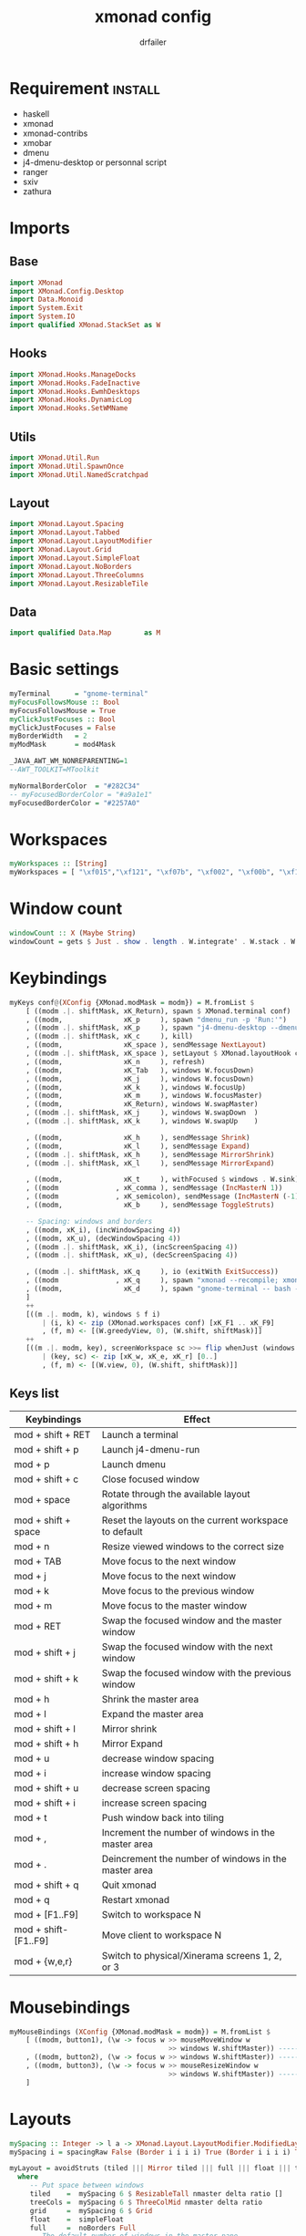 #+title: xmonad config
#+author: drfailer
#+description: My xmonad config file
#+PROPERTY: header-args :tangle xmonad.hs

* Requirement :install:
- haskell
- xmonad
- xmonad-contribs
- xmobar
- dmenu
- j4-dmenu-desktop or personnal script
- ranger
- sxiv
- zathura
* Imports
** Base
#+BEGIN_SRC haskell
import XMonad
import XMonad.Config.Desktop
import Data.Monoid
import System.Exit
import System.IO
import qualified XMonad.StackSet as W
#+END_SRC
** Hooks
#+BEGIN_SRC haskell
import XMonad.Hooks.ManageDocks
import XMonad.Hooks.FadeInactive
import XMonad.Hooks.EwmhDesktops
import XMonad.Hooks.DynamicLog
import XMonad.Hooks.SetWMName
#+END_SRC
** Utils
#+BEGIN_SRC haskell
import XMonad.Util.Run
import XMonad.Util.SpawnOnce
import XMonad.Util.NamedScratchpad
#+END_SRC
** Layout
#+BEGIN_SRC haskell
import XMonad.Layout.Spacing
import XMonad.Layout.Tabbed
import XMonad.Layout.LayoutModifier
import XMonad.Layout.Grid
import XMonad.Layout.SimpleFloat
import XMonad.Layout.NoBorders
import XMonad.Layout.ThreeColumns
import XMonad.Layout.ResizableTile
#+END_SRC
** Data
#+BEGIN_SRC haskell
import qualified Data.Map        as M
#+END_SRC
* Basic settings
#+BEGIN_SRC haskell
myTerminal      = "gnome-terminal"
myFocusFollowsMouse :: Bool
myFocusFollowsMouse = True
myClickJustFocuses :: Bool
myClickJustFocuses = False
myBorderWidth   = 2
myModMask       = mod4Mask

_JAVA_AWT_WM_NONREPARENTING=1
--AWT_TOOLKIT=MToolkit

myNormalBorderColor  = "#282C34"
-- myFocusedBorderColor = "#a9a1e1"
myFocusedBorderColor = "#2257A0"
#+END_SRC
* Workspaces
#+BEGIN_SRC haskell
myWorkspaces :: [String]
myWorkspaces = [ "\xf015","\xf121", "\xf07b", "\xf002", "\xf00b", "\xf1e0", "\xf001", "\xf03d", "\xf1de"]
#+END_SRC
* Window count
#+BEGIN_SRC haskell
windowCount :: X (Maybe String)
windowCount = gets $ Just . show . length . W.integrate' . W.stack . W.workspace . W.current . windowset
#+END_SRC
* Keybindings
#+BEGIN_SRC haskell
  myKeys conf@(XConfig {XMonad.modMask = modm}) = M.fromList $
      [ ((modm .|. shiftMask, xK_Return), spawn $ XMonad.terminal conf)
      , ((modm,               xK_p     ), spawn "dmenu_run -p 'Run:'")
      , ((modm .|. shiftMask, xK_p     ), spawn "j4-dmenu-desktop --dmenu='dmenu -p 'Run:''") -- require to install j4-dmenu-desktop
      , ((modm .|. shiftMask, xK_c     ), kill)      
      , ((modm,               xK_space ), sendMessage NextLayout)        
      , ((modm .|. shiftMask, xK_space ), setLayout $ XMonad.layoutHook conf)
      , ((modm,               xK_n     ), refresh)
      , ((modm,               xK_Tab   ), windows W.focusDown)
      , ((modm,               xK_j     ), windows W.focusDown)
      , ((modm,               xK_k     ), windows W.focusUp)
      , ((modm,               xK_m     ), windows W.focusMaster)
      , ((modm,               xK_Return), windows W.swapMaster)
      , ((modm .|. shiftMask, xK_j     ), windows W.swapDown  )
      , ((modm .|. shiftMask, xK_k     ), windows W.swapUp    )
    
      , ((modm,               xK_h     ), sendMessage Shrink)
      , ((modm,               xK_l     ), sendMessage Expand)
      , ((modm .|. shiftMask, xK_h     ), sendMessage MirrorShrink)
      , ((modm .|. shiftMask, xK_l     ), sendMessage MirrorExpand)
    
      , ((modm,               xK_t     ), withFocused $ windows . W.sink)
      , ((modm              , xK_comma ), sendMessage (IncMasterN 1))
      , ((modm              , xK_semicolon), sendMessage (IncMasterN (-1)))
      , ((modm,               xK_b     ), sendMessage ToggleStruts)

      -- Spacing: windows and borders
      , ((modm, xK_i), (incWindowSpacing 4))
      , ((modm, xK_u), (decWindowSpacing 4))
      , ((modm .|. shiftMask, xK_i), (incScreenSpacing 4))
      , ((modm .|. shiftMask, xK_u), (decScreenSpacing 4))

      , ((modm .|. shiftMask, xK_q     ), io (exitWith ExitSuccess))
      , ((modm              , xK_q     ), spawn "xmonad --recompile; xmonad --restart")
      , ((modm,               xK_d     ), spawn "gnome-terminal -- bash -c 'ranger'")
      ]
      ++
      [((m .|. modm, k), windows $ f i)
          | (i, k) <- zip (XMonad.workspaces conf) [xK_F1 .. xK_F9]
          , (f, m) <- [(W.greedyView, 0), (W.shift, shiftMask)]]
      ++
      [((m .|. modm, key), screenWorkspace sc >>= flip whenJust (windows . f))
          | (key, sc) <- zip [xK_w, xK_e, xK_r] [0..]
          , (f, m) <- [(W.view, 0), (W.shift, shiftMask)]]
#+END_SRC
** Keys list
| Keybindings          | Effect                                                |
|----------------------+-------------------------------------------------------|
| mod + shift + RET    | Launch a terminal                                     |
| mod + shift + p      | Launch j4-dmenu-run                                   |
| mod + p              | Launch dmenu                                          |
| mod + shift + c      | Close focused window                                  |
| mod + space          | Rotate through the available layout algorithms        |
| mod + shift + space  | Reset the layouts on the current workspace to default |
| mod + n              | Resize viewed windows to the correct size             |
| mod + TAB            | Move focus to the next window                         |
| mod + j              | Move focus to the next window                         |
| mod + k              | Move focus to the previous window                     |
| mod + m              | Move focus to the master window                       |
| mod + RET            | Swap the focused window and the master window         |
| mod + shift + j      | Swap the focused window with the next window          |
| mod + shift + k      | Swap the focused window with the previous window      |
| mod + h              | Shrink the master area                                |
| mod + l              | Expand the master area                                |
| mod + shift + l      | Mirror shrink                                         |
| mod + shift + h      | Mirror Expand                                         |
| mod + u              | decrease window spacing                               |
| mod + i              | increase window spacing                               |
| mod + shift + u      | decrease screen spacing                               |
| mod + shift + i      | increase screen spacing                               |
| mod + t              | Push window back into tiling                          |
| mod + ,              | Increment the number of windows in the master area    |
| mod + .              | Deincrement the number of windows in the master area  |
| mod + shift + q      | Quit xmonad                                           |
| mod + q              | Restart xmonad                                        |
| mod + [F1..F9]       | Switch to workspace N                                 |
| mod + shift-[F1..F9] | Move client to workspace N                            |
| mod + {w,e,r}        | Switch to physical/Xinerama screens 1, 2, or 3        |
* Mousebindings
#+BEGIN_SRC haskell
myMouseBindings (XConfig {XMonad.modMask = modm}) = M.fromList $
    [ ((modm, button1), (\w -> focus w >> mouseMoveWindow w
                                       >> windows W.shiftMaster)) ------------------------------ mod + button1:         Set the window to floating mode and move by dragging
    , ((modm, button2), (\w -> focus w >> windows W.shiftMaster)) ------------------------------ mod + button2:         Raise the window to the top of the stack
    , ((modm, button3), (\w -> focus w >> mouseResizeWindow w
                                       >> windows W.shiftMaster)) ------------------------------ mod + button3:         Set the window to floating mode and resize by dragging
    ]
#+END_SRC
* Layouts
#+BEGIN_SRC haskell
  mySpacing :: Integer -> l a -> XMonad.Layout.LayoutModifier.ModifiedLayout Spacing l a
  mySpacing i = spacingRaw False (Border i i i i) True (Border i i i i) True

  myLayout = avoidStruts (tiled ||| Mirror tiled ||| full ||| float ||| treeCols ||| grid)
    where
       -- Put space between windows
       tiled    =  mySpacing 6 $ ResizableTall nmaster delta ratio []
       treeCols =  mySpacing 6 $ ThreeColMid nmaster delta ratio
       grid     =  mySpacing 6 $ Grid
       float    =  simpleFloat
       full     =  noBorders Full
       -- The default number of windows in the master pane
       nmaster = 1
       -- Default proportion of screen occupied by master pane
       ratio   = 1/2
       -- Percent of screen to increment by when resizing panes
       delta   = 3/100
#+END_SRC
* Managehook
#+BEGIN_SRC haskell
  myManageHook :: XMonad.Query (Data.Monoid.Endo WindowSet)
  myManageHook = composeAll
       [ className =? "obs"     --> doShift ( myWorkspaces !! 8 )
       , className =? "mpv"     --> doShift ( myWorkspaces !! 7 )
       , className =? "vlc"     --> doShift ( myWorkspaces !! 8 )
       , className =? "Gimp"    --> doShift ( myWorkspaces !! 1 )
       , className =? "vimb"    --> doShift ( myWorkspaces !! 4 )
       , className =? "Gimp"    --> doFloat
       , title =? "Processing Camera" --> doFloat
       , title =? "Discord" --> doShift ( myWorkspaces !! 5 )
       , title =? "emacs@drfailer-System-Product-Name" --> doShift ( myWorkspaces !! 1 )
       , title =? "AnalyseSI v0.80 - Cairns - sans nom" --> doFloat
       , title =? "Oracle VM VirtualBox Manager"     --> doFloat
       , className =? "VirtualBox Manager" --> doShift  ( myWorkspaces !! 4 )
       , (className =? "firefox" <&&> resource =? "Dialog") --> doFloat  -- Float Firefox Dialog
       ]
#+END_SRC
* Events
#+BEGIN_SRC haskell
myEventHook = mempty
#+END_SRC
* Statubar and login
#+BEGIN_SRC haskell
myLogHook :: X ()
myLogHook = fadeInactiveLogHook fadeAmount
    where fadeAmount = 1.0
#+END_SRC
* Startup
#+BEGIN_SRC haskell
  myStartupHook = do
    spawnOnce "nitrogen --restore &"
    spawnOnce "compton &"
    spawnOnce "xrandr --output HDMI-0 --primary --left-of DVI-D-0 --output DVI-D-0 --auto"
    spawnOnce "setxkbmap -layout fr -option ctrl:nocaps"
    setWMName "LG3D"
#+END_SRC
* Main
#+BEGIN_SRC haskell
main = do
    xmproc <- spawnPipe "xmobar -x 0 ~/.config/xmobar/xmobarrc"
    xmonad $ docks def
        { manageHook = manageDocks <+> myManageHook -- make sure to include myManageHook definition from above
                        <+> manageHook desktopConfig                        
        , layoutHook         =  myLayout
        , handleEventHook    = myEventHook
        , startupHook        = myStartupHook
        , terminal           = myTerminal
        , focusFollowsMouse  = myFocusFollowsMouse
        , clickJustFocuses   = myClickJustFocuses
        , borderWidth        = myBorderWidth
        , modMask            = myModMask
        , workspaces         = myWorkspaces
        , normalBorderColor  = myNormalBorderColor
        , focusedBorderColor = myFocusedBorderColor
        , keys               = myKeys
        , mouseBindings      = myMouseBindings
        , logHook = myLogHook <+> dynamicLogWithPP xmobarPP 
                        { ppOutput = hPutStrLn xmproc
                        , ppCurrent = xmobarColor "#ECBE7B" "" . wrap "[" "]"
                        , ppHiddenNoWindows = xmobarColor "#c792ea" ""
                        , ppHidden = xmobarColor "#82AAFF" "" . wrap "*" ""
                        , ppTitle   = xmobarColor "#82AAFF"  "" . shorten 60
                        , ppSep =  "<fc=#666666> | </fc>"
                        , ppVisible = xmobarColor "#ECBE7B" ""
                        , ppUrgent  = xmobarColor "red" "yellow"
                        , ppExtras  = [windowCount]
                        }
        }
#+END_SRC
